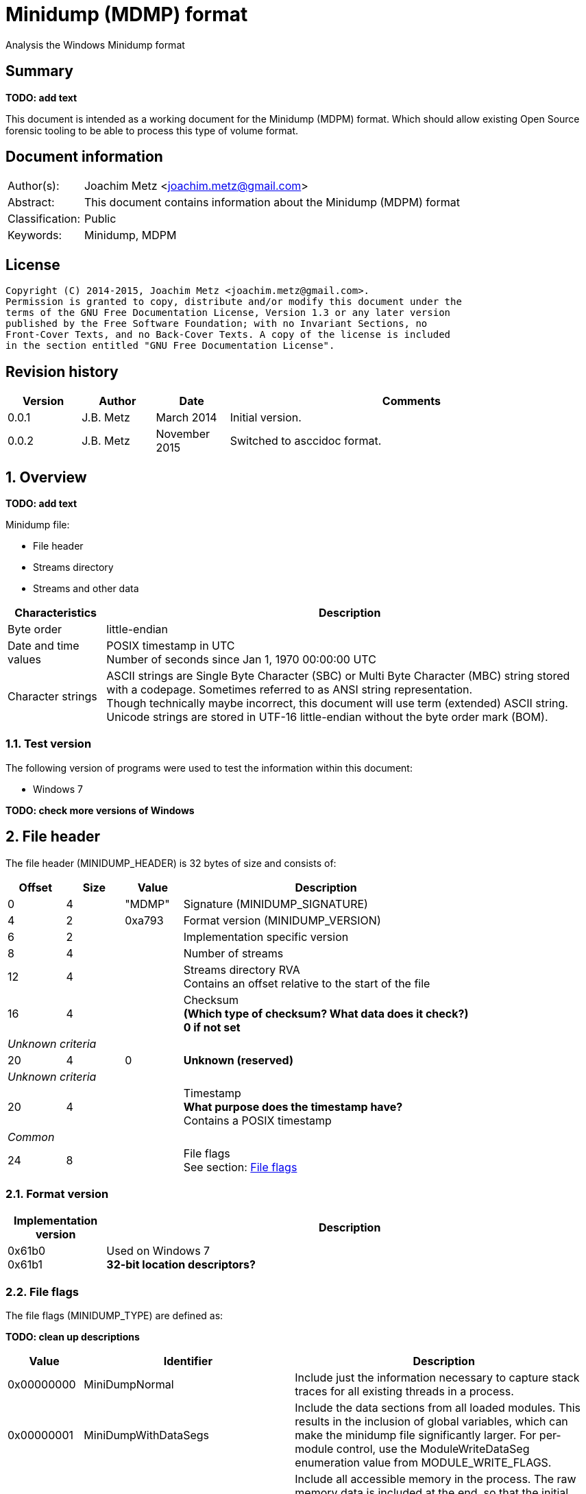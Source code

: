 = Minidump (MDMP) format
Analysis the Windows Minidump format

:toc:
:toclevels: 4

:numbered!:
[abstract]
== Summary
[yellow-background]*TODO: add text*

This document is intended as a working document for the Minidump (MDPM) format. 
Which should allow existing Open Source forensic tooling to be able to process 
this type of volume format.

[preface]
== Document information
[cols="1,5"]
|===
| Author(s): | Joachim Metz <joachim.metz@gmail.com>
| Abstract: | This document contains information about the Minidump (MDPM) format
| Classification: | Public
| Keywords: | Minidump, MDPM
|===

[preface]
== License
....
Copyright (C) 2014-2015, Joachim Metz <joachim.metz@gmail.com>.
Permission is granted to copy, distribute and/or modify this document under the 
terms of the GNU Free Documentation License, Version 1.3 or any later version 
published by the Free Software Foundation; with no Invariant Sections, no 
Front-Cover Texts, and no Back-Cover Texts. A copy of the license is included 
in the section entitled "GNU Free Documentation License".
....

[preface]
== Revision history
[cols="1,1,1,5",options="header"]
|===
| Version | Author | Date | Comments
| 0.0.1 | J.B. Metz | March 2014 | Initial version.
| 0.0.2 | J.B. Metz | November 2015 | Switched to asccidoc format.
|===

:numbered:
== Overview
[yellow-background]*TODO: add text*

Minidump file:

* File header
* Streams directory
* Streams and other data

[cols="1,5",options="header"]
|===
| Characteristics | Description
| Byte order | little-endian
| Date and time values | POSIX timestamp in UTC +
Number of seconds since Jan 1, 1970 00:00:00 UTC
| Character strings | ASCII strings are Single Byte Character (SBC) or Multi Byte Character (MBC) string stored with a codepage. Sometimes referred to as ANSI string representation. +
Though technically maybe incorrect, this document will use term (extended) ASCII string. +
Unicode strings are stored in UTF-16 little-endian without the byte order mark (BOM).
|===

=== Test version
The following version of programs were used to test the information within this 
document:

* Windows 7

[yellow-background]*TODO: check more versions of Windows*

== File header
The file header (MINIDUMP_HEADER) is 32 bytes of size and consists of:

[cols="1,1,1,5",options="header"]
|===
| Offset | Size | Value | Description
| 0 | 4 | "MDMP" | Signature (MINIDUMP_SIGNATURE)
| 4 | 2 | 0xa793 | Format version (MINIDUMP_VERSION)
| 6 | 2 | | Implementation specific version
| 8 | 4 | | Number of streams
| 12 | 4 | | Streams directory RVA +
Contains an offset relative to the start of the file
| 16 | 4 | | Checksum +
[yellow-background]*(Which type of checksum? What data does it check?)* +
[yellow-background]*0 if not set*
4+| _Unknown criteria_
| 20 | 4 | 0 | [yellow-background]*Unknown (reserved)*
4+| _Unknown criteria_
| 20 | 4 | | Timestamp +
[yellow-background]*What purpose does the timestamp have?* +
Contains a POSIX timestamp
4+| _Common_
| 24 | 8 | | File flags +
See section: <<file_flags,File flags>>
|===

=== Format version

[cols="1,5",options="header"]
|===
| Implementation version
| Description
| 0x61b0 +
0x61b1 | Used on Windows 7 +
[yellow-background]*32-bit location descriptors?*
|===

=== [[file_flags]]File flags
The file flags (MINIDUMP_TYPE) are defined as:

[yellow-background]*TODO: clean up descriptions*

[cols="1,1,5",options="header"]
|===
| Value | Identifier | Description
| 0x00000000 | MiniDumpNormal | Include just the information necessary to capture stack traces for all existing threads in a process.
| 0x00000001 | MiniDumpWithDataSegs | Include the data sections from all loaded modules. This results in the inclusion of global variables, which can make the minidump file significantly larger. For per-module control, use the ModuleWriteDataSeg enumeration value from MODULE_WRITE_FLAGS.
| 0x00000002 | MiniDumpWithFullMemory | Include all accessible memory in the process. The raw memory data is included at the end, so that the initial structures can be mapped directly without the raw memory information. This option can result in a very large file.
| 0x00000004 | MiniDumpWithHandleData | Include high-level information about the operating system handles that are active when the minidump is made.
| 0x00000008 | MiniDumpFilterMemory | Stack and backing store memory written to the minidump file should be filtered to remove all but the pointer values necessary to reconstruct a stack trace.
| 0x00000010 | MiniDumpScanMemory | Stack and backing store memory should be scanned for pointer references to modules in the module list. If a module is referenced by stack or backing store memory, the ModuleWriteFlags member of the MINIDUMP_CALLBACK_OUTPUT structure is set to ModuleReferencedByMemory.
3+| _Values not supported in DbgHelp 5.1_
| 0x00000020 | MiniDumpWithUnloadedModules | Include information from the list of modules that were recently unloaded, if this information is maintained by the operating system.
| Windows Server 2003 and Windows XP:  The operating system does not maintain information for unloaded modules until Windows Server 2003 with SP1 and Windows XP with SP2.
| 0x00000040 | MiniDumpWithIndirectlyReferencedMemory | Include pages with data referenced by locals or other stack memory. This option can increase the size of the minidump file significantly.
| 0x00000080 | MiniDumpFilterModulePaths | Filter module paths for information such as user names or important directories. This option may prevent the system from locating the image file and should be used only in special situations.
| 0x00000100 | MiniDumpWithProcessThreadData | Include complete per-process and per-thread information from the operating system.
| 0x00000200 | MiniDumpWithPrivateReadWriteMemory | Scan the virtual address space for PAGE_READWRITE memory to be included.
3+| _Values not supported in DbgHelp 6.1 and earlier_
| 0x00000400 | MiniDumpWithoutOptionalData | Reduce the data that is dumped by eliminating memory regions that are not essential to meet criteria specified for the dump. This can avoid dumping memory that may contain data that is private to the user. However, it is not a guarantee that no private information will be present.
| 0x00000800 | MiniDumpWithFullMemoryInfo | Include memory region information. For more information, see MINIDUMP_MEMORY_INFO_LIST.
| 0x00001000 | MiniDumpWithThreadInfo | Include thread state information. For more information, see MINIDUMP_THREAD_INFO_LIST.
| 0x00002000 | MiniDumpWithCodeSegs | Include all code and code-related sections from loaded modules to capture executable content. For per-module control, use the ModuleWriteCodeSegs enumeration value from MODULE_WRITE_FLAGS.
3+| _Common_
| 0x00004000 | MiniDumpWithoutAuxiliaryState | Turns off secondary auxiliary-supported memory gathering.
| 0x00008000 | MiniDumpWithFullAuxiliaryState | Requests that auxiliary data providers include their state in the dump image; the state data that is included is provider dependent. This option can result in a large dump image.
| 0x00010000 | MiniDumpWithPrivateWriteCopyMemory | Scans the virtual address space for PAGE_WRITECOPY memory to be included.
3+| _Values not supported before DbgHelp 6.1_
| 0x00020000 | MiniDumpIgnoreInaccessibleMemory | If you specify MiniDumpWithFullMemory, the MiniDumpWriteDump function will fail if the function cannot read the memory regions; however, if you include MiniDumpIgnoreInaccessibleMemory, the MiniDumpWriteDump function will ignore the memory read failures and continue to generate the dump. Note that the inaccessible memory regions are not included in the dump.
| 0x00040000 | MiniDumpWithTokenInformation | Adds security token related data. This will make the "!token" extension work when processing a user-mode dump.
| 0x00080000 | MiniDumpWithModuleHeaders | Adds module header related data.
| 0x00100000 | MiniDumpFilterTriage | Adds filter triage related data.
3+| _Common_
| 0x001fffff | MiniDumpValidTypeFlags | Indicates which flags are valid.
|===

== Stream directory
The stream directory is an array of stream directory entries.

=== Stream directory entry
The stream directory entry (MINIDUMP_DIRECTORY) is X bytes of size and consist of:

[cols="1,1,5",options="header"]
|===
| Value | Identifier | Description
| 0 | 4 | | Stream type +
See section: <<stream_type,Stream type>>
| 4 | ... | | Location descriptor +
See section: <<location_descriptor,Location descriptor>>
|===

=== [[stream_type]]Stream type
The stream type (MINIDUMP_STREAM_TYPE) is defined as:

[cols="1,1,5",options="header"]
|===
| Value | Identifier | Description
| 0 | UnusedStream | Reserved +
According to MSDN this should not be used.
| 1 | ReservedStream0 | Reserved +
According to MSDN this should not be used.
| 2 | ReservedStream1 | Reserved +
According to MSDN this should not be used.
| 3 | ThreadListStream | The thread information stream +
See section: <<thread_information_stream,Thread information stream>>
| 4 | ModuleListStream | The module information stream +
See section: <<module_information_stream,Module information stream>>
| 5 | MemoryListStream | The memory allocation information stream +
See section: <<memory_allocation_information_stream_32bit,32-bit memory allocation information stream>>
| 6 | ExceptionStream | The exception information stream +
See section: <<exception_information_stream,Exception information stream>>
| 7 | SystemInfoStream | The general system information stream +
See section: <<general_system_information_stream,General system information stream>>
| 8 | ThreadExListStream | The extended thread information stream +
See section: <<extended_thread_information_stream,Extended thread information stream>>
| 9 | Memory64ListStream | The 64-bit memory allocation information stream +
See section: <<memory_allocation_information_stream_64bit,64-bit memory allocation information stream>>
| 10 | CommentStreamA | The ASCII comment stream +
This stream is used for documentation purposes
| 11 | CommentStreamW | The Unicode comment stream +
This stream is used for documentation purposes
| 12 | HandleDataStream | The active operating system handles stream +
See section: <<active_operating_system_handles_stream,Active operating system handles stream>>
| 13 | FunctionTableStream | The function table information stream +
See section: <<function_table_information_stream,Function table information stream>>
3+| _Introduced after DbgHelp 5.1_
| 14 | UnloadedModuleListStream | The unloaded module information stream +
See section: <<unloaded_module_information_stream,Unloaded module information stream>>
| 15 | MiscInfoStream | The miscellaneous information stream +
See section: <<miscellaneous_information_stream,Miscellaneous information stream>>
3+| _Introduced after DbgHelp 6.1_
| 16 | MemoryInfoListStream | The memory region description information stream +
It corresponds to the information that would be returned for the process from the VirtualQuery function +
See section: <<memory_region_description_information_stream,Memory region description information stream>>
| 17 | ThreadInfoListStream | The thread state information stream +
See section: <<thread_state_information_stream,Thread state information stream>>
3+| _Introduced after DbgHelp 6.4_
| 18 | HandleOperationListStream | The operation list information stream +
See section: <<operation_list_information_stream,Operation list information stream>>
| 19 | TokenStream | [yellow-background]*Unknown seen in Windows 7*
3+| _Common_
| 0xffff | LastReservedStream | [yellow-background]*Any value greater than this value will not be used by the system and can be used to represent application-defined data streams.* +
[yellow-background]*For more information, see MINIDUMP_USER_STREAM*
|===

== Common types
[yellow-background]*TODO: add missing text*

=== [[location_descriptor]]Location descriptor
[yellow-background]*This structure uses 32-bit locations for RVAs in the first 
4GB and 64-bit locations are used for larger RVAs.*

==== 32-bit location descriptor
The 32-bit location descriptor (MINIDUMP_LOCATION_DESCRIPTOR) is 8 bytes of 
size and consist of:

[cols="1,1,1,5",options="header"]
|===
| Offset | Size | Value | Description
| 0 | 4 | | Data size
| 4 | 4 | | RVA +
Contains an offset relative to the start of the file
|===

==== 64-bit location descriptor
The 64-bit location descriptor (MINIDUMP_LOCATION_DESCRIPTOR64) is 16 bytes of 
size and consist of:

[cols="1,1,1,5",options="header"]
|===
| Offset | Size | Value | Description
| 0 | 8 | | Data size
| 8 | 8 | | RVA +
Contains an offset relative to the start of the file
|===

=== String
[yellow-background]*TODO: add text (MINIDUMP_STRING)*

[cols="1,1,1,5",options="header"]
|===
| Offset | Size | Value | Description
| 0 | 4 | | [yellow-background]*Length (number of characters or bytes)*
| 4 | ...  | | String data +
Contain an [yellow-background]*UTF-16 little-endian string (with or without an end-of-string character)*
|===

== Streams
[yellow-background]*TODO: add missing text*

=== [[active_operating_system_handles_stream]]Active operating system handles stream

[yellow-background]*TODO: migrate remaining documentation*

=== [[exception_information_stream]]Exception information stream

[yellow-background]*TODO: migrate remaining documentation*

=== [[extended_thread_information_stream]]Extended thread information stream

[yellow-background]*TODO: migrate remaining documentation*

=== [[function_table_information_stream]]Function table information stream

[yellow-background]*TODO: migrate remaining documentation*

=== [[general_system_information_stream]]General system information stream

[yellow-background]*TODO: migrate remaining documentation*

=== [[memory_allocation_information_stream_32bit]]32-bit memory allocation information stream
The 32-bit memory allocation information stream (MINIDUMP_MEMORY_LIST) is 
variable of size and consists of:

[cols="1,1,1,5",options="header"]
|===
| Offset | Size | Value | Description
| 0 | 4 | | Number of memory ranges
| 4 | ... | | Array of memory range descriptors
|===

=== 32-bit memory range descriptor
The 32-bit memory range descriptor (MINIDUMP_MEMORY_DESCRIPTOR) is [yellow-background]*TODO: add text*

[cols="1,1,1,5",options="header"]
|===
| Offset | Size | Value | Description
| 0 | 8 | | [yellow-background]*Unknown (Start of memory range?)* +
[yellow-background]*Does this value contain a file offset or memory address?*
| 8 | ... | | [yellow-background]*Unknown (Memory location descriptor)* +
See section: <<location_descriptor,Location descriptor>>
|===

=== [[memory_allocation_information_stream_64bit]]64-bit memory allocation information stream
The 64-bit memory allocation information stream (MINIDUMP_MEMORY64_LIST) is 
variable of size and consists of:

[cols="1,1,1,5",options="header"]
|===
| Offset | Size | Value | Description
| 0 | 8 | | Number of memory ranges
| 8 | 8 | | Base RVA +
Contains an offset relative to the start of the file
| 16 | ...  | | Array of memory ranges
|===

=== 64-bit memory range descriptor
The 64-bit memory range descriptro (MINIDUMP_MEMORY_DESCRIPTOR64) is 16 bytes 
of size and consists of:

[cols="1,1,1,5",options="header"]
|===
| Offset | Size | Value | Description
| 0 | 8 | | [yellow-background]*Unknown (Start of memory range?)* +
[yellow-background]*Does this value contain a file offset or memory address?*
| 8 | 16 | | Data size
|===

=== [[memory_region_description_information_stream]]Memory region description information stream

[yellow-background]*TODO: migrate remaining documentation*

=== [[miscellaneous_information_stream]]Miscellaneous information stream

[yellow-background]*TODO: migrate remaining documentation*

=== [[module_information_stream]]Module information stream

[yellow-background]*TODO: migrate remaining documentation*

=== [[operation_list_information_stream]]Operation list information stream

[yellow-background]*TODO: migrate remaining documentation*

=== [[thread_information_stream]]Thread information stream
The thread information stream (MINIDUMP_THREAD_LIST) is variable of size and 
consists of:

[cols="1,1,1,5",options="header"]
|===
| Offset | Size | Value | Description
| 0 | 4 | | Number of threads
| 4 | ...  | | Array of thread information entries
|===

=== Thread information entry
The thread information entry (MINIDUMP_THREAD) is [yellow-background]*TODO: add text*

[cols="1,1,1,5",options="header"]
|===
| Offset | Size | Value | Description
| 0 | 4 | | Thread identifier
| 4 | 4 | | Suspend count
| 8 | 4 | | Priority class
| 12 | 4 | | Priority
| 16 | 8 | | Thread Environment Block (TEB)
| 24 | ...  | | Stack memory descriptor +
See section: [yellow-background]*TODO: add text*
| ... | ... | | Thread context location descriptor +
See section: <<locaton_descriptor,Location descriptor>>
|===

=== [[thread_state_information_stream]]Thread state information stream

[yellow-background]*TODO: migrate remaining documentation*

=== [[unloaded_module_information_stream]]Unloaded module information stream

[yellow-background]*TODO: migrate remaining documentation*

=== [[user_defined_stream]]User defined stream

[yellow-background]*TODO: add text (MINIDUMP_USER_STREAM)*

== Notes
....
dumpchk -v file.mdmp
....

:numbered!:
[appendix]
== References

`[LIBEXE]`

[cols="1,5",options="header"]
|===
| Title: | MZ, PE-COFF executable file format (EXE)
| Author(s): | Joachim Metz
| Date: | October 2011 
| URL: | [yellow-background]*TODO: add URL*
|===

`[MSDN]`

[cols="1,5",options="header"]
|===
| Title: | MINIDUMP_HEADER structure
| URL: | http://msdn.microsoft.com/en-us/library/windows/desktop/ms680378(v=vs.85).aspx
|===

`[REACTOS]`

[cols="1,5",options="header"]
|===
| Title: | compat.h
| URL: | http://doxygen.reactos.org/d5/db1/dll_2win32_2dbghelp_2compat_8h_source.html
|===

[appendix]
== GNU Free Documentation License
Version 1.3, 3 November 2008
Copyright © 2000, 2001, 2002, 2007, 2008 Free Software Foundation, Inc. 
<http://fsf.org/>

Everyone is permitted to copy and distribute verbatim copies of this license 
document, but changing it is not allowed.

=== 0. PREAMBLE
The purpose of this License is to make a manual, textbook, or other functional 
and useful document "free" in the sense of freedom: to assure everyone the 
effective freedom to copy and redistribute it, with or without modifying it, 
either commercially or noncommercially. Secondarily, this License preserves for 
the author and publisher a way to get credit for their work, while not being 
considered responsible for modifications made by others.

This License is a kind of "copyleft", which means that derivative works of the 
document must themselves be free in the same sense. It complements the GNU 
General Public License, which is a copyleft license designed for free software.

We have designed this License in order to use it for manuals for free software, 
because free software needs free documentation: a free program should come with 
manuals providing the same freedoms that the software does. But this License is 
not limited to software manuals; it can be used for any textual work, 
regardless of subject matter or whether it is published as a printed book. We 
recommend this License principally for works whose purpose is instruction or 
reference.

=== 1. APPLICABILITY AND DEFINITIONS
This License applies to any manual or other work, in any medium, that contains 
a notice placed by the copyright holder saying it can be distributed under the 
terms of this License. Such a notice grants a world-wide, royalty-free license, 
unlimited in duration, to use that work under the conditions stated herein. The 
"Document", below, refers to any such manual or work. Any member of the public 
is a licensee, and is addressed as "you". You accept the license if you copy, 
modify or distribute the work in a way requiring permission under copyright law.

A "Modified Version" of the Document means any work containing the Document or 
a portion of it, either copied verbatim, or with modifications and/or 
translated into another language.

A "Secondary Section" is a named appendix or a front-matter section of the 
Document that deals exclusively with the relationship of the publishers or 
authors of the Document to the Document's overall subject (or to related 
matters) and contains nothing that could fall directly within that overall 
subject. (Thus, if the Document is in part a textbook of mathematics, a 
Secondary Section may not explain any mathematics.) The relationship could be a 
matter of historical connection with the subject or with related matters, or of 
legal, commercial, philosophical, ethical or political position regarding them.

The "Invariant Sections" are certain Secondary Sections whose titles are 
designated, as being those of Invariant Sections, in the notice that says that 
the Document is released under this License. If a section does not fit the 
above definition of Secondary then it is not allowed to be designated as 
Invariant. The Document may contain zero Invariant Sections. If the Document 
does not identify any Invariant Sections then there are none.

The "Cover Texts" are certain short passages of text that are listed, as 
Front-Cover Texts or Back-Cover Texts, in the notice that says that the 
Document is released under this License. A Front-Cover Text may be at most 5 
words, and a Back-Cover Text may be at most 25 words.

A "Transparent" copy of the Document means a machine-readable copy, represented 
in a format whose specification is available to the general public, that is 
suitable for revising the document straightforwardly with generic text editors 
or (for images composed of pixels) generic paint programs or (for drawings) 
some widely available drawing editor, and that is suitable for input to text 
formatters or for automatic translation to a variety of formats suitable for 
input to text formatters. A copy made in an otherwise Transparent file format 
whose markup, or absence of markup, has been arranged to thwart or discourage 
subsequent modification by readers is not Transparent. An image format is not 
Transparent if used for any substantial amount of text. A copy that is not 
"Transparent" is called "Opaque".

Examples of suitable formats for Transparent copies include plain ASCII without 
markup, Texinfo input format, LaTeX input format, SGML or XML using a publicly 
available DTD, and standard-conforming simple HTML, PostScript or PDF designed 
for human modification. Examples of transparent image formats include PNG, XCF 
and JPG. Opaque formats include proprietary formats that can be read and edited 
only by proprietary word processors, SGML or XML for which the DTD and/or 
processing tools are not generally available, and the machine-generated HTML, 
PostScript or PDF produced by some word processors for output purposes only.

The "Title Page" means, for a printed book, the title page itself, plus such 
following pages as are needed to hold, legibly, the material this License 
requires to appear in the title page. For works in formats which do not have 
any title page as such, "Title Page" means the text near the most prominent 
appearance of the work's title, preceding the beginning of the body of the text.

The "publisher" means any person or entity that distributes copies of the 
Document to the public.

A section "Entitled XYZ" means a named subunit of the Document whose title 
either is precisely XYZ or contains XYZ in parentheses following text that 
translates XYZ in another language. (Here XYZ stands for a specific section 
name mentioned below, such as "Acknowledgements", "Dedications", 
"Endorsements", or "History".) To "Preserve the Title" of such a section when 
you modify the Document means that it remains a section "Entitled XYZ" 
according to this definition.

The Document may include Warranty Disclaimers next to the notice which states 
that this License applies to the Document. These Warranty Disclaimers are 
considered to be included by reference in this License, but only as regards 
disclaiming warranties: any other implication that these Warranty Disclaimers 
may have is void and has no effect on the meaning of this License.

=== 2. VERBATIM COPYING
You may copy and distribute the Document in any medium, either commercially or 
noncommercially, provided that this License, the copyright notices, and the 
license notice saying this License applies to the Document are reproduced in 
all copies, and that you add no other conditions whatsoever to those of this 
License. You may not use technical measures to obstruct or control the reading 
or further copying of the copies you make or distribute. However, you may 
accept compensation in exchange for copies. If you distribute a large enough 
number of copies you must also follow the conditions in section 3.

You may also lend copies, under the same conditions stated above, and you may 
publicly display copies.

=== 3. COPYING IN QUANTITY
If you publish printed copies (or copies in media that commonly have printed 
covers) of the Document, numbering more than 100, and the Document's license 
notice requires Cover Texts, you must enclose the copies in covers that carry, 
clearly and legibly, all these Cover Texts: Front-Cover Texts on the front 
cover, and Back-Cover Texts on the back cover. Both covers must also clearly 
and legibly identify you as the publisher of these copies. The front cover must 
present the full title with all words of the title equally prominent and 
visible. You may add other material on the covers in addition. Copying with 
changes limited to the covers, as long as they preserve the title of the 
Document and satisfy these conditions, can be treated as verbatim copying in 
other respects.

If the required texts for either cover are too voluminous to fit legibly, you 
should put the first ones listed (as many as fit reasonably) on the actual 
cover, and continue the rest onto adjacent pages.

If you publish or distribute Opaque copies of the Document numbering more than 
100, you must either include a machine-readable Transparent copy along with 
each Opaque copy, or state in or with each Opaque copy a computer-network 
location from which the general network-using public has access to download 
using public-standard network protocols a complete Transparent copy of the 
Document, free of added material. If you use the latter option, you must take 
reasonably prudent steps, when you begin distribution of Opaque copies in 
quantity, to ensure that this Transparent copy will remain thus accessible at 
the stated location until at least one year after the last time you distribute 
an Opaque copy (directly or through your agents or retailers) of that edition 
to the public.

It is requested, but not required, that you contact the authors of the Document 
well before redistributing any large number of copies, to give them a chance to 
provide you with an updated version of the Document.

=== 4. MODIFICATIONS
You may copy and distribute a Modified Version of the Document under the 
conditions of sections 2 and 3 above, provided that you release the Modified 
Version under precisely this License, with the Modified Version filling the 
role of the Document, thus licensing distribution and modification of the 
Modified Version to whoever possesses a copy of it. In addition, you must do 
these things in the Modified Version:

A. Use in the Title Page (and on the covers, if any) a title distinct from that 
of the Document, and from those of previous versions (which should, if there 
were any, be listed in the History section of the Document). You may use the 
same title as a previous version if the original publisher of that version 
gives permission. 

B. List on the Title Page, as authors, one or more persons or entities 
responsible for authorship of the modifications in the Modified Version, 
together with at least five of the principal authors of the Document (all of 
its principal authors, if it has fewer than five), unless they release you from 
this requirement. 

C. State on the Title page the name of the publisher of the Modified Version, 
as the publisher. 

D. Preserve all the copyright notices of the Document. 

E. Add an appropriate copyright notice for your modifications adjacent to the 
other copyright notices. 

F. Include, immediately after the copyright notices, a license notice giving 
the public permission to use the Modified Version under the terms of this 
License, in the form shown in the Addendum below. 

G. Preserve in that license notice the full lists of Invariant Sections and 
required Cover Texts given in the Document's license notice. 

H. Include an unaltered copy of this License. 

I. Preserve the section Entitled "History", Preserve its Title, and add to it 
an item stating at least the title, year, new authors, and publisher of the 
Modified Version as given on the Title Page. If there is no section Entitled 
"History" in the Document, create one stating the title, year, authors, and 
publisher of the Document as given on its Title Page, then add an item 
describing the Modified Version as stated in the previous sentence. 

J. Preserve the network location, if any, given in the Document for public 
access to a Transparent copy of the Document, and likewise the network 
locations given in the Document for previous versions it was based on. These 
may be placed in the "History" section. You may omit a network location for a 
work that was published at least four years before the Document itself, or if 
the original publisher of the version it refers to gives permission. 

K. For any section Entitled "Acknowledgements" or "Dedications", Preserve the 
Title of the section, and preserve in the section all the substance and tone of 
each of the contributor acknowledgements and/or dedications given therein. 

L. Preserve all the Invariant Sections of the Document, unaltered in their text 
and in their titles. Section numbers or the equivalent are not considered part 
of the section titles. 

M. Delete any section Entitled "Endorsements". Such a section may not be 
included in the Modified Version. 

N. Do not retitle any existing section to be Entitled "Endorsements" or to 
conflict in title with any Invariant Section. 

O. Preserve any Warranty Disclaimers. 

If the Modified Version includes new front-matter sections or appendices that 
qualify as Secondary Sections and contain no material copied from the Document, 
you may at your option designate some or all of these sections as invariant. To 
do this, add their titles to the list of Invariant Sections in the Modified 
Version's license notice. These titles must be distinct from any other section 
titles.

You may add a section Entitled "Endorsements", provided it contains nothing but 
endorsements of your Modified Version by various parties—for example, 
statements of peer review or that the text has been approved by an organization 
as the authoritative definition of a standard.

You may add a passage of up to five words as a Front-Cover Text, and a passage 
of up to 25 words as a Back-Cover Text, to the end of the list of Cover Texts 
in the Modified Version. Only one passage of Front-Cover Text and one of 
Back-Cover Text may be added by (or through arrangements made by) any one 
entity. If the Document already includes a cover text for the same cover, 
previously added by you or by arrangement made by the same entity you are 
acting on behalf of, you may not add another; but you may replace the old one, 
on explicit permission from the previous publisher that added the old one.

The author(s) and publisher(s) of the Document do not by this License give 
permission to use their names for publicity for or to assert or imply 
endorsement of any Modified Version.

=== 5. COMBINING DOCUMENTS
You may combine the Document with other documents released under this License, 
under the terms defined in section 4 above for modified versions, provided that 
you include in the combination all of the Invariant Sections of all of the 
original documents, unmodified, and list them all as Invariant Sections of your 
combined work in its license notice, and that you preserve all their Warranty 
Disclaimers.

The combined work need only contain one copy of this License, and multiple 
identical Invariant Sections may be replaced with a single copy. If there are 
multiple Invariant Sections with the same name but different contents, make the 
title of each such section unique by adding at the end of it, in parentheses, 
the name of the original author or publisher of that section if known, or else 
a unique number. Make the same adjustment to the section titles in the list of 
Invariant Sections in the license notice of the combined work.

In the combination, you must combine any sections Entitled "History" in the 
various original documents, forming one section Entitled "History"; likewise 
combine any sections Entitled "Acknowledgements", and any sections Entitled 
"Dedications". You must delete all sections Entitled "Endorsements".

=== 6. COLLECTIONS OF DOCUMENTS
You may make a collection consisting of the Document and other documents 
released under this License, and replace the individual copies of this License 
in the various documents with a single copy that is included in the collection, 
provided that you follow the rules of this License for verbatim copying of each 
of the documents in all other respects.

You may extract a single document from such a collection, and distribute it 
individually under this License, provided you insert a copy of this License 
into the extracted document, and follow this License in all other respects 
regarding verbatim copying of that document.

=== 7. AGGREGATION WITH INDEPENDENT WORKS
A compilation of the Document or its derivatives with other separate and 
independent documents or works, in or on a volume of a storage or distribution 
medium, is called an "aggregate" if the copyright resulting from the 
compilation is not used to limit the legal rights of the compilation's users 
beyond what the individual works permit. When the Document is included in an 
aggregate, this License does not apply to the other works in the aggregate 
which are not themselves derivative works of the Document.

If the Cover Text requirement of section 3 is applicable to these copies of the 
Document, then if the Document is less than one half of the entire aggregate, 
the Document's Cover Texts may be placed on covers that bracket the Document 
within the aggregate, or the electronic equivalent of covers if the Document is 
in electronic form. Otherwise they must appear on printed covers that bracket 
the whole aggregate.

=== 8. TRANSLATION
Translation is considered a kind of modification, so you may distribute 
translations of the Document under the terms of section 4. Replacing Invariant 
Sections with translations requires special permission from their copyright 
holders, but you may include translations of some or all Invariant Sections in 
addition to the original versions of these Invariant Sections. You may include 
a translation of this License, and all the license notices in the Document, and 
any Warranty Disclaimers, provided that you also include the original English 
version of this License and the original versions of those notices and 
disclaimers. In case of a disagreement between the translation and the original 
version of this License or a notice or disclaimer, the original version will 
prevail.

If a section in the Document is Entitled "Acknowledgements", "Dedications", or 
"History", the requirement (section 4) to Preserve its Title (section 1) will 
typically require changing the actual title.

=== 9. TERMINATION
You may not copy, modify, sublicense, or distribute the Document except as 
expressly provided under this License. Any attempt otherwise to copy, modify, 
sublicense, or distribute it is void, and will automatically terminate your 
rights under this License.

However, if you cease all violation of this License, then your license from a 
particular copyright holder is reinstated (a) provisionally, unless and until 
the copyright holder explicitly and finally terminates your license, and (b) 
permanently, if the copyright holder fails to notify you of the violation by 
some reasonable means prior to 60 days after the cessation.

Moreover, your license from a particular copyright holder is reinstated 
permanently if the copyright holder notifies you of the violation by some 
reasonable means, this is the first time you have received notice of violation 
of this License (for any work) from that copyright holder, and you cure the 
violation prior to 30 days after your receipt of the notice.

Termination of your rights under this section does not terminate the licenses 
of parties who have received copies or rights from you under this License. If 
your rights have been terminated and not permanently reinstated, receipt of a 
copy of some or all of the same material does not give you any rights to use it.

=== 10. FUTURE REVISIONS OF THIS LICENSE
The Free Software Foundation may publish new, revised versions of the GNU Free 
Documentation License from time to time. Such new versions will be similar in 
spirit to the present version, but may differ in detail to address new problems 
or concerns. See http://www.gnu.org/copyleft/.

Each version of the License is given a distinguishing version number. If the 
Document specifies that a particular numbered version of this License "or any 
later version" applies to it, you have the option of following the terms and 
conditions either of that specified version or of any later version that has 
been published (not as a draft) by the Free Software Foundation. If the 
Document does not specify a version number of this License, you may choose any 
version ever published (not as a draft) by the Free Software Foundation. If the 
Document specifies that a proxy can decide which future versions of this 
License can be used, that proxy's public statement of acceptance of a version 
permanently authorizes you to choose that version for the Document.

=== 11. RELICENSING
"Massive Multiauthor Collaboration Site" (or "MMC Site") means any World Wide 
Web server that publishes copyrightable works and also provides prominent 
facilities for anybody to edit those works. A public wiki that anybody can edit 
is an example of such a server. A "Massive Multiauthor Collaboration" (or 
"MMC") contained in the site means any set of copyrightable works thus 
published on the MMC site.

"CC-BY-SA" means the Creative Commons Attribution-Share Alike 3.0 license 
published by Creative Commons Corporation, a not-for-profit corporation with a 
principal place of business in San Francisco, California, as well as future 
copyleft versions of that license published by that same organization.

"Incorporate" means to publish or republish a Document, in whole or in part, as 
part of another Document.

An MMC is "eligible for relicensing" if it is licensed under this License, and 
if all works that were first published under this License somewhere other than 
this MMC, and subsequently incorporated in whole or in part into the MMC, (1) 
had no cover texts or invariant sections, and (2) were thus incorporated prior 
to November 1, 2008.

The operator of an MMC Site may republish an MMC contained in the site under 
CC-BY-SA on the same site at any time before August 1, 2009, provided the MMC 
is eligible for relicensing.

